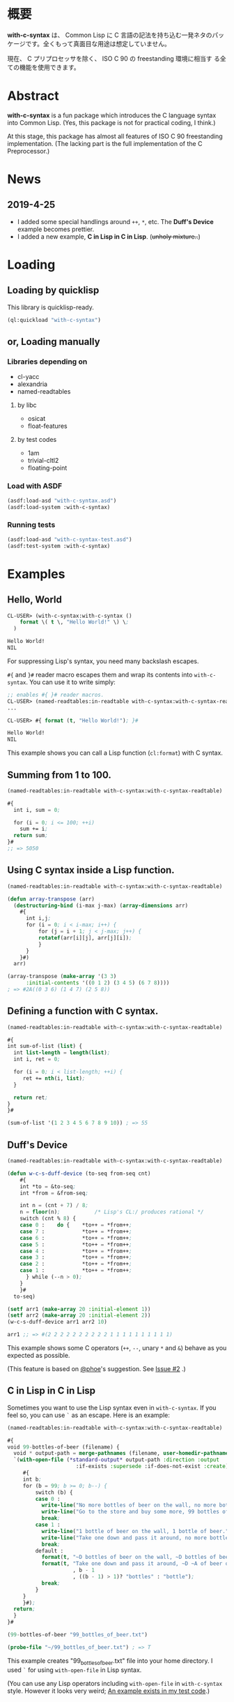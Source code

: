 # -*- mode: org; coding: utf-8; -*-

* 概要
*with-c-syntax* は、 Common Lisp に C 言語の記法を持ち込む一発ネタのパッ
ケージです。全くもって真面目な用途は想定していません。

現在、 C プリプロセッサを除く、 ISO C 90 の freestanding 環境に相当す
る全ての機能を使用できます。

* Abstract
*with-c-syntax* is a fun package which introduces the C language
syntax into Common Lisp. (Yes, this package is not for practical
coding, I think.)

At this stage, this package has almost all features of ISO C 90
freestanding implementation. (The lacking part is the full
implementation of the C Preprocessor.)

* News
** 2019-4-25
- I added some special handlings around =++=, =*=, etc.
  The *Duff's Device* example becomes prettier.
- I added a new  example, *C in Lisp in C in Lisp*. (+unholy mixture..+)

* Loading

** Loading by quicklisp

This library is quicklisp-ready.
[[http://quickdocs.org/with-c-syntax][http://quickdocs.org/badge/with-c-syntax.svg]]

#+BEGIN_SRC lisp
(ql:quickload "with-c-syntax")
#+END_SRC

** or, Loading manually

*** Libraries depending on
- cl-yacc
- alexandria
- named-readtables

**** by libc
- osicat
- float-features

**** by test codes
- 1am
- trivial-cltl2
- floating-point

*** Load with ASDF
#+BEGIN_SRC lisp
(asdf:load-asd "with-c-syntax.asd")
(asdf:load-system :with-c-syntax)
#+END_SRC

*** Running tests
#+BEGIN_SRC lisp
(asdf:load-asd "with-c-syntax-test.asd")
(asdf:test-system :with-c-syntax)
#+END_SRC

* Examples
** Hello, World

#+BEGIN_SRC lisp
CL-USER> (with-c-syntax:with-c-syntax ()
    format \( t \, "Hello World!" \) \;
  )

Hello World!
NIL
#+END_SRC

For suppressing Lisp's syntax, you need many backslash escapes.

~#{~ and ~}#~ reader macro escapes them and wrap its contents
into ~with-c-syntax~.  You can use it to write simply:

#+BEGIN_SRC lisp
;; enables #{ }# reader macros.
CL-USER> (named-readtables:in-readtable with-c-syntax:with-c-syntax-readtable)
...

CL-USER> #{ format (t, "Hello World!"); }#

Hello World!
NIL
#+END_SRC

This example shows you can call a Lisp function (~cl:format~) with C syntax.

** Summing from 1 to 100.

#+BEGIN_SRC lisp
  (named-readtables:in-readtable with-c-syntax:with-c-syntax-readtable)

  #{
    int i, sum = 0;
  
    for (i = 0; i <= 100; ++i)
      sum += i;
    return sum;
  }#
  ;; => 5050
#+END_SRC

** Using C syntax inside a Lisp function.

#+BEGIN_SRC lisp
  (named-readtables:in-readtable with-c-syntax:with-c-syntax-readtable)

  (defun array-transpose (arr)
    (destructuring-bind (i-max j-max) (array-dimensions arr)
      #{
        int i,j;
        for (i = 0; i < i-max; i++) {
            for (j = i + 1; j < j-max; j++) {
	        rotatef(arr[i][j], arr[j][i]);
            }
        }
      }#)
    arr)

  (array-transpose (make-array '(3 3)
 		:initial-contents '((0 1 2) (3 4 5) (6 7 8))))
  ; => #2A((0 3 6) (1 4 7) (2 5 8))
#+END_SRC

** Defining a function with C syntax.

#+BEGIN_SRC lisp
  (named-readtables:in-readtable with-c-syntax:with-c-syntax-readtable)

  #{
  int sum-of-list (list) {
    int list-length = length(list);
    int i, ret = 0;

    for (i = 0; i < list-length; ++i) {
       ret += nth(i, list);
    }

    return ret;
  }
  }#

  (sum-of-list '(1 2 3 4 5 6 7 8 9 10)) ; => 55
#+END_SRC

** Duff's Device
#+BEGIN_SRC lisp
  (named-readtables:in-readtable with-c-syntax:with-c-syntax-readtable)

  (defun w-c-s-duff-device (to-seq from-seq cnt)
      #{
      int *to = &to-seq;
      int *from = &from-seq;
  
      int n = (cnt + 7) / 8;
      n = floor(n);           /* Lisp's CL:/ produces rational */
      switch (cnt % 8) {
      case 0 :    do {    *to++ = *from++;
      case 7 :            *to++ = *from++;
      case 6 :            *to++ = *from++;
      case 5 :            *to++ = *from++;
      case 4 :            *to++ = *from++;
      case 3 :            *to++ = *from++;
      case 2 :            *to++ = *from++;
      case 1 :            *to++ = *from++;
        } while (--n > 0);
      }
      }#
    to-seq)
  
  (setf arr1 (make-array 20 :initial-element 1))
  (setf arr2 (make-array 20 :initial-element 2))
  (w-c-s-duff-device arr1 arr2 10)
  
  arr1 ;; => #(2 2 2 2 2 2 2 2 2 2 1 1 1 1 1 1 1 1 1 1)
#+END_SRC

This example shows some C operators (=++=, =--=, unary =*= and =&=)
behave as you expected as possible.

(This feature is based on [[https://github.com/phoe][@phoe]]'s suggestion. See [[https://github.com/y2q-actionman/with-c-syntax/issues/2][Issue #2]] .)

** C in Lisp in C in Lisp
Sometimes you want to use the Lisp syntax even in =with-c-syntax=.
If you feel so, you can use =`= as an escape. Here is an example:

#+BEGIN_SRC lisp
(named-readtables:in-readtable with-c-syntax:with-c-syntax-readtable)

#{
void 99-bottles-of-beer (filename) {
  void * output-path = merge-pathnames (filename, user-homedir-pathname());
  `(with-open-file (*standard-output* output-path :direction :output
				      :if-exists :supersede :if-does-not-exist :create)
     #{
     int b;
     for (b = 99; b >= 0; b--) {
         switch (b) {
         case 0 :
           write-line("No more bottles of beer on the wall, no more bottles of beer.");
           write-line("Go to the store and buy some more, 99 bottles of beer on the wall.");
           break;
         case 1 :
           write-line("1 bottle of beer on the wall, 1 bottle of beer.");
           write-line("Take one down and pass it around, no more bottles of beer on the wall.");
           break;
         default :
           format(t, "~D bottles of beer on the wall, ~D bottles of beer.~%", b, b);      
           format(t, "Take one down and pass it around, ~D ~A of beer on the wall.~%"
                     , b - 1
                     , ((b - 1) > 1)? "bottles" : "bottle");
           break;
         }
     }
     }#);
  return;
  }
}#

(99-bottles-of-beer "99_bottles_of_beer.txt")

(probe-file "~/99_bottles_of_beer.txt") ; => T
#+END_SRC

This example creates "99_bottles_of_beer.txt" file into your home directory.
I used =`= for using =with-open-file= in Lisp syntax.

(You can use any Lisp operators including =with-open-file= in =with-c-syntax= style.
However it looks very weird; [[https://github.com/y2q-actionman/with-c-syntax/blob/e3e9ae2f1f29115f30141e3ada33372e2ce6b65d/test/libc_string.lisp#L143][An example exists in my test code]].)

* API
Please see these docstrings or comments:

- Macro ~with-c-syntax~
- defreadtable of ~with-c-syntax-readtable~
- Variable ~*with-c-syntax-reader-level*~
- Variable ~*with-c-syntax-reader-case*~

* Further Information
What this macro does is only expanding a list of symbols to a Lisp form.
If you want a "C to Common Lisp" compiler, you should see [[https://github.com/vsedach/Vacietis][Vacietis]].

If you are still interested, please see:
https://github.com/y2q-actionman/with-c-syntax/wiki

* License

Copyright (c) 2014,2019 YOKOTA Yuki <y2q.actionman@gmail.com>

This program is free software. It comes without any warranty, to
the extent permitted by applicable law. You can redistribute it
and/or modify it under the terms of the Do What The Fuck You Want
To Public License, Version 2, as published by Sam Hocevar. See
the COPYING file for more details.
